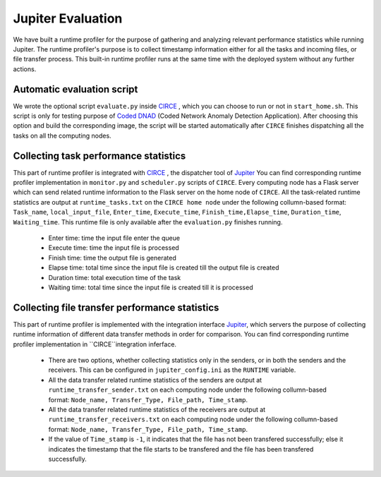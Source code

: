 Jupiter Evaluation
==================

We have built a runtime profiler for the purpose of gathering and analyzing relevant performance statistics while running Jupiter. The runtime profiler's purpose is to collect timestamp information either for all the tasks and incoming files, or file transfer process.  This built-in runtime profiler runs at the same time with the deployed system without any further actions. 


Automatic evaluation script
---------------------------
We wrote the optional script ``evaluate.py`` inside `CIRCE`_ , which you can choose to run or not in ``start_home.sh``. This script is only for testing purpose of `Coded DNAD`_ (Coded Network Anomaly Detection Application). After choosing this option and build the corresponding image, the script will be started automatically after ``CIRCE`` finishes dispatching all the tasks on all the computing nodes.


Collecting task performance statistics
--------------------------------------
This part of runtime profiler is integrated with `CIRCE`_ , the dispatcher tool of `Jupiter`_ You can find corresponding runtime profiler implementation in ``monitor.py`` and ``scheduler.py`` scripts of ``CIRCE``. Every computing node has a Flask server which can send related runtime information to the Flask server on the home node of ``CIRCE``. All the task-related runtime statistics are output at ``runtime_tasks.txt`` on the ``CIRCE home node`` under the following collumn-based format: ``Task_name``, ``local_input_file``, ``Enter_time``, ``Execute_time``, ``Finish_time,Elapse_time``, ``Duration_time``, ``Waiting_time``. This runtime file is only available after the ``evaluation.py`` finishes running. 

	- Enter time: time the input file enter the queue
	- Execute time: time the input file is processed
	- Finish time: time the output file is generated
	- Elapse time: total time since the input file is created till the output file is created
	- Duration time: total execution time of the task
	- Waiting time: total time since the input file is created till it is processed


Collecting file transfer performance statistics
-----------------------------------------------
This part of runtime profiler is implemented with the integration interface  `Jupiter`_, which servers the purpose of collecting runtime information of different data transfer methods in order for comparison. You can find corresponding runtime profiler implementation in ``CIRCE``integration inferface.

	- There are two options, whether collecting statistics only in the senders, or in both the senders and the receivers. This can be configured in ``jupiter_config.ini`` as the ``RUNTIME`` variable.  
	- All the data transfer related runtime statistics of the senders are output at ``runtime_transfer_sender.txt`` on each computing node under the following collumn-based format: ``Node_name, Transfer_Type, File_path, Time_stamp``. 
	- All the data transfer related runtime statistics of the receivers are output at ``runtime_transfer_receivers.txt`` on each computing node under the following collumn-based format: ``Node_name, Transfer_Type, File_path, Time_stamp``.
	- If the value of ``Time_stamp`` is ``-1``, it indicates that the file has not been transfered successfully; else it indicates the timestamp that the file starts to be transfered and the file has been transfered successfully.  



.. _CIRCE: https://github.com/ANRGUSC/Jupiter/tree/develop/circe
.. _Jupiter: https://github.com/ANRGUSC/Jupiter
.. _Coded DNAD: https://github.com/ANRGUSC/Coded-DNAD
